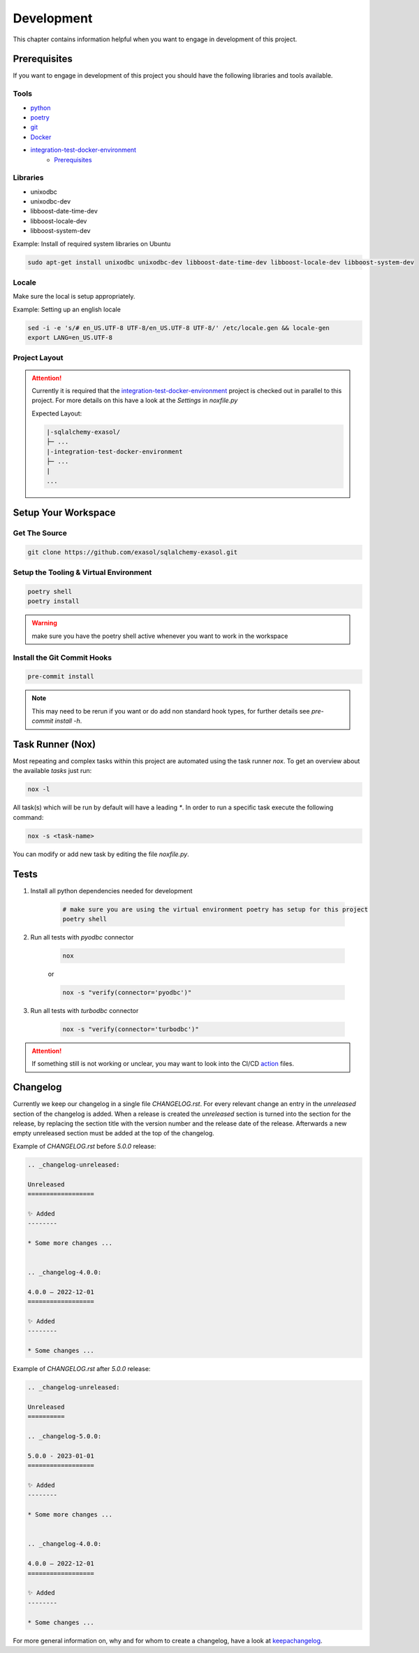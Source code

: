 Development
============
This chapter contains information helpful when you want to engage in development of this project.

Prerequisites
-------------
If you want to engage in development of this project you should have the following libraries and tools available.

Tools
+++++
* python_
* poetry_
* git_
* Docker_
* integration-test-docker-environment_
    * Prerequisites_


Libraries
+++++++++
* unixodbc
* unixodbc-dev
* libboost-date-time-dev
* libboost-locale-dev
* libboost-system-dev


Example: Install of required system libraries on Ubuntu

.. code-block::

    sudo apt-get install unixodbc unixodbc-dev libboost-date-time-dev libboost-locale-dev libboost-system-dev


Locale
+++++++
Make sure the local is setup appropriately.

Example: Setting up an english locale

.. code-block::

    sed -i -e 's/# en_US.UTF-8 UTF-8/en_US.UTF-8 UTF-8/' /etc/locale.gen && locale-gen
    export LANG=en_US.UTF-8


Project Layout
++++++++++++++

.. attention::

    Currently it is required that the integration-test-docker-environment_  project is checked out in parallel to this
    project. For more details on this have a look at the `Settings` in `noxfile.py`

    Expected Layout:

    .. code-block::

        |-sqlalchemy-exasol/
        ├─ ...
        |-integration-test-docker-environment
        ├─ ...
        |
        ...

Setup Your Workspace
--------------------

Get The Source
++++++++++++++

.. code-block::

    git clone https://github.com/exasol/sqlalchemy-exasol.git

Setup the Tooling & Virtual Environment
+++++++++++++++++++++++++++++++++++++++

.. code-block::

    poetry shell
    poetry install

.. warning::

    make sure you have the poetry shell active whenever you want to work in the workspace

Install the Git Commit Hooks
++++++++++++++++++++++++++++

.. code-block::

    pre-commit install

.. note::

    This may need to be rerun if you want or do add non standard hook types, for further details
    see `pre-commit install -h`.


Task Runner (Nox)
-----------------
Most repeating and complex tasks within this project are automated using the task runner `nox`.
To get an overview about the available `tasks` just run:

.. code-block::

    nox -l

All task(s) which will be run by default will have a leading `*`.
In order to run a specific task execute the following command:

.. code-block::

    nox -s <task-name>

You can modify or add new task by editing the file `noxfile.py`.

Tests
-----

#. Install all python dependencies needed for development

    .. code-block::

        # make sure you are using the virtual environment poetry has setup for this project
        poetry shell


#. Run all tests with `pyodbc` connector

    .. code-block::

        nox

    or

    .. code-block::

        nox -s "verify(connector='pyodbc')"

#. Run all tests with `turbodbc` connector

    .. code-block::

        nox -s "verify(connector='turbodbc')"

.. attention::

    If something still is not working or unclear, you may want to look into the CI/CD action_ files.

Changelog
---------

Currently we keep our changelog in a single file *CHANGELOG.rst*.
For every relevant change an entry in the *unreleased* section of the changelog is
added. When a release is created the *unreleased* section is turned into the
section for the release, by replacing the section title with the version number and the release date of the release.
Afterwards a new empty unreleased section must be added at the top of the changelog.

Example of *CHANGELOG.rst* before *5.0.0* release:

.. code-block:: rst

    .. _changelog-unreleased:

    Unreleased
    ==================

    ✨ Added
    --------

    * Some more changes ...


    .. _changelog-4.0.0:

    4.0.0 — 2022-12-01
    ==================

    ✨ Added
    --------

    * Some changes ...

Example of *CHANGELOG.rst* after *5.0.0* release:

.. code-block:: rst

    .. _changelog-unreleased:

    Unreleased
    ==========

    .. _changelog-5.0.0:

    5.0.0 - 2023-01-01
    ==================

    ✨ Added
    --------

    * Some more changes ...


    .. _changelog-4.0.0:

    4.0.0 — 2022-12-01
    ==================

    ✨ Added
    --------

    * Some changes ...

For more general information on, why and for whom to create a changelog, have a
look at keepachangelog_.

.. _keepachangelog: https://keepachangelog.com/en/1.1.0/
.. _action: https://github.com/exasol/sqlalchemy-exasol/actions
.. _python: https://www.python.org/
.. _poetry: https://python-poetry.org/
.. _git: https://git-scm.com/
.. _Docker: https://www.docker.com/
.. _integration-test-docker-environment: https://github.com/exasol/integration-test-docker-environment
.. _Prerequisites: https://github.com/exasol/integration-test-docker-environment#prerequisites>
